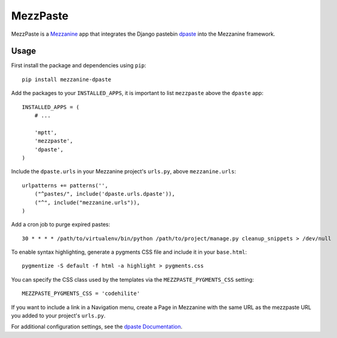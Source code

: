 ==========
MezzPaste
==========


MezzPaste is a `Mezzanine`_ app that integrates the Django pastebin `dpaste`_
into the Mezzanine framework.


Usage
======

First install the package and dependencies using ``pip``::

    pip install mezzanine-dpaste

Add the packages to your ``INSTALLED_APPS``, it is important to list
``mezzpaste`` above the ``dpaste`` app::

    INSTALLED_APPS = (
        # ...

        'mptt',
        'mezzpaste',
        'dpaste',
    )

Include the ``dpaste.urls`` in your Mezzanine project's ``urls.py``, above
``mezzanine.urls``::

    urlpatterns += patterns('',
        ("^pastes/", include('dpaste.urls.dpaste')),
        ("^", include("mezzanine.urls")),
    )

Add a cron job to purge expired pastes::

    30 * * * * /path/to/virtualenv/bin/python /path/to/project/manage.py cleanup_snippets > /dev/null

To enable syntax highlighting, generate a pygments CSS file and include it in
your ``base.html``::

    pygmentize -S default -f html -a highlight > pygments.css

You can specify the CSS class used by the templates via the
``MEZZPASTE_PYGMENTS_CSS`` setting::
    
    MEZZPASTE_PYGMENTS_CSS = 'codehilite'

If you want to include a link in a Navigation menu, create a Page in Mezzanine
with the same URL as the mezzpaste URL you added to your project's ``urls.py``.

For additional configuration settings, see the `dpaste Documentation`_.

.. _dpaste: https://github.com/bartTC/dpaste
.. _dpaste Documentation: http://dpaste.readthedocs.org/en/latest/settings.html
.. _Mezzanine: http://mezzanine.jupo.org/
